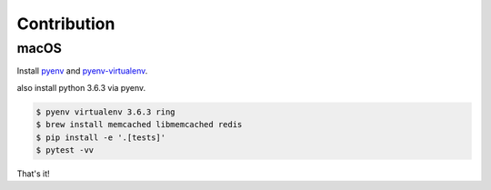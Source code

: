 Contribution
~~~~~~~~~~~~

macOS
-----

Install pyenv_ and pyenv-virtualenv_.

.. _pyenv: https://github.com/pyenv/pyenv#installation
.. _pyenv-virtualenv: https://github.com/pyenv/pyenv-virtualenv

also install python 3.6.3 via pyenv.

.. code:: sh

    $ pyenv virtualenv 3.6.3 ring
    $ brew install memcached libmemcached redis
    $ pip install -e '.[tests]'
    $ pytest -vv

That's it!